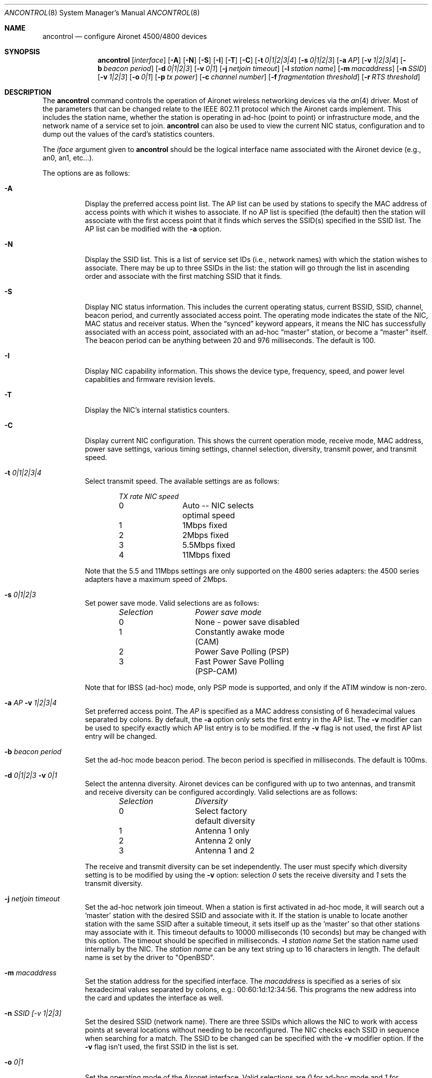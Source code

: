 .\"	$OpenBSD: ancontrol.8,v 1.5 2000/08/17 21:57:38 deraadt Exp $
.\"
.\" Copyright (c) 1997, 1998, 1999
.\"	Bill Paul <wpaul@ee.columbia.edu> All rights reserved.
.\"
.\" Redistribution and use in source and binary forms, with or without
.\" modification, are permitted provided that the following conditions
.\" are met:
.\" 1. Redistributions of source code must retain the above copyright
.\"    notice, this list of conditions and the following disclaimer.
.\" 2. Redistributions in binary form must reproduce the above copyright
.\"    notice, this list of conditions and the following disclaimer in the
.\"    documentation and/or other materials provided with the distribution.
.\" 3. All advertising materials mentioning features or use of this software
.\"    must display the following acknowledgement:
.\"	This product includes software developed by Bill Paul.
.\" 4. Neither the name of the author nor the names of any co-contributors
.\"    may be used to endorse or promote products derived from this software
.\"   without specific prior written permission.
.\"
.\" THIS SOFTWARE IS PROVIDED BY Bill Paul AND CONTRIBUTORS ``AS IS'' AND
.\" ANY EXPRESS OR IMPLIED WARRANTIES, INCLUDING, BUT NOT LIMITED TO, THE
.\" IMPLIED WARRANTIES OF MERCHANTABILITY AND FITNESS FOR A PARTICULAR PURPOSE
.\" ARE DISCLAIMED.  IN NO EVENT SHALL Bill Paul OR THE VOICES IN HIS HEAD
.\" BE LIABLE FOR ANY DIRECT, INDIRECT, INCIDENTAL, SPECIAL, EXEMPLARY, OR
.\" CONSEQUENTIAL DAMAGES (INCLUDING, BUT NOT LIMITED TO, PROCUREMENT OF
.\" SUBSTITUTE GOODS OR SERVICES; LOSS OF USE, DATA, OR PROFITS; OR BUSINESS
.\" INTERRUPTION) HOWEVER CAUSED AND ON ANY THEORY OF LIABILITY, WHETHER IN
.\" CONTRACT, STRICT LIABILITY, OR TORT (INCLUDING NEGLIGENCE OR OTHERWISE)
.\" ARISING IN ANY WAY OUT OF THE USE OF THIS SOFTWARE, EVEN IF ADVISED OF
.\" THE POSSIBILITY OF SUCH DAMAGE.
.\"
.\" $FreeBSD: src/usr.sbin/ancontrol/ancontrol.8,v 1.3 2000/03/02 14:53:33 sheldonh Exp $
.\"
.Dd September 10, 1999
.Dt ANCONTROL 8
.Os
.Sh NAME
.Nm ancontrol
.Nd configure Aironet 4500/4800 devices
.Sh SYNOPSIS
.Nm ancontrol
.Op Ar interface
.Op Fl A
.Op Fl N
.Op Fl S
.Op Fl I
.Op Fl T
.Op Fl C
.Op Fl t Ar 0|1|2|3|4
.Op Fl s Ar 0|1|2|3
.Op Fl a Ar AP
.Op Fl v Ar 1|2|3|4
.Op Fl b Ar beacon period
.Op Fl d Ar 0|1|2|3
.Op Fl v Ar 0|1
.Op Fl j Ar netjoin timeout
.Op Fl l Ar station name
.Op Fl m Ar macaddress
.Op Fl n Ar SSID
.Op Fl v Ar 1|2|3
.Op Fl o Ar 0|1
.Op Fl p Ar tx power
.Op Fl c Ar channel number
.Op Fl f Ar fragmentation threshold
.Op Fl r Ar RTS threshold
.Sh DESCRIPTION
The
.Nm
command controls the operation of Aironet wireless networking
devices via the
.Xr an 4
driver.
Most of the parameters that can be changed relate to the
IEEE 802.11 protocol which the Aironet cards implement.
This includes
the station name, whether the station is operating in ad-hoc (point
to point) or infrastructure mode, and the network name of a service
set to join.
.Nm
can also be used to view the current NIC status, configuration
and to dump out the values of the card's statistics counters.
.Pp
The
.Ar iface
argument given to
.Nm
should be the logical interface name associated with the Aironet
device (e.g., an0, an1, etc...).
.Pp
The options are as follows:
.Bl -tag -width Ds
.It Fl A
Display the preferred access point list.
The AP list can be used by
stations to specify the MAC address of access points with which it
wishes to associate.
If no AP list is specified (the default) then
the station will associate with the first access point that it finds
which serves the SSID(s) specified in the SSID list.
The AP list can
be modified with the
.Fl a
option.
.It Fl N
Display the SSID list.
This is a list of service set IDs (i.e., network names)
with which the station wishes to associate.
There may be up to three SSIDs
in the list: the station will go through the list in ascending order and
associate with the first matching SSID that it finds.
.It Fl S
Display NIC status information.
This includes the current operating
status, current BSSID, SSID, channel, beacon period, and currently
associated access point.
The operating mode indicates the state of
the NIC, MAC status and receiver status.
When the
.Dq synced
keyword appears, it means the NIC has successfully associated with an access
point, associated with an ad-hoc
.Dq master
station, or become a
.Dq master
itself.
The beacon period can be anything between 20 and 976 milliseconds.
The default is 100.
.It Fl I
Display NIC capability information.
This shows the device type,
frequency, speed, and power level capablities and firmware revision levels.
.It Fl T
Display the NIC's internal statistics counters.
.It Fl C
Display current NIC configuration.
This shows the current operation mode,
receive mode, MAC address, power save settings, various timing settings,
channel selection, diversity, transmit power, and transmit speed.
.It Fl t Ar 0|1|2|3|4
Select transmit speed.
The available settings are as follows:
.Bd -filled -offset indent
.Bl -column "TX rate " "NIC speed "
.Em "TX rate	NIC speed"
0	Auto -- NIC selects optimal speed
1	1Mbps fixed
2	2Mbps fixed
3	5.5Mbps fixed
4	11Mbps fixed
.El
.Ed
.Pp
Note that the 5.5 and 11Mbps settings are only supported on the 4800
series adapters: the 4500 series adapters have a maximum speed of 2Mbps.
.It Fl s Ar 0|1|2|3
Set power save mode.
Valid selections are as follows:
.Bd -filled -offset indent
.Bl -column "Selection " "Power save mode "
.Em "Selection	Power save mode"
0	None - power save disabled
1	Constantly awake mode (CAM)
2	Power Save Polling (PSP)
3	Fast Power Save Polling (PSP-CAM)
.El
.Ed
.Pp
Note that for IBSS (ad-hoc) mode, only PSP mode is supported, and only
if the ATIM window is non-zero.
.It Fl a Ar AP Fl v Ar "1|2|3|4
Set preferred access point.
The
.Ar AP
is specified as a MAC address consisting of 6 hexadecimal values
separated by colons.
By default, the
.Fl a
option only sets the first entry in the AP list.
The
.Fl v
modifier can be used to specify exactly which AP list entry is to be
modified.
If the
.Fl v
flag is not used, the first AP list entry will be changed.
.It Fl b Ar beacon period
Set the ad-hoc mode beacon period.
The becon period is specified in
milliseconds.
The default is 100ms.
.It Fl d Ar 0|1|2|3 Fl v Ar "0|1"
Select the antenna diversity.
Aironet devices can be configured with up
to two antennas, and transmit and receive diversity can be configured
accordingly.
Valid selections are as follows:
.Bd -filled -offset indent
.Bl -column "Selection " "Diversity "
.Em "Selection	Diversity"
0	Select factory default diversity
1	Antenna 1 only
2	Antenna 2 only
3	Antenna 1 and 2
.El
.Ed
.Pp
The receive and transmit diversity can be set independently.
The user
must specify which diversity setting is to be modified by using the
.Fl v
option: selection
.Ar 0
sets the receive diversity and
.Ar 1
sets the transmit diversity.
.It Fl j Ar netjoin timeout
Set the ad-hoc network join timeout.
When a station is first activated
in ad-hoc mode, it will search out a 'master' station with the desired
SSID and associate with it.
If the station is unable to locate another
station with the same SSID after a suitable timeout, it sets itself up
as the 'master' so that other stations may associate with it.
This
timeout defaults to 10000 milliseconds (10 seconds) but may be changed
with this option.
The timeout should be specified in milliseconds.
.Fl l Ar station name
Set the station name used internally by the NIC.
The
.Ar station name
can be any text string up to 16 characters in length.
The default name
is set by the driver to
.Qq OpenBSD .
.It Fl m Ar macaddress
Set the station address for the specified interface.
The
.Ar macaddress
is specified as a series of six hexadecimal values separated by colons,
e.g.: 00:60:1d:12:34:56.
This programs the new address into the card
and updates the interface as well.
.It Fl n Ar SSID "[-v 1|2|3]"
Set the desired SSID (network name).
There are three SSIDs which allows
the NIC to work with access points at several locations without needing
to be reconfigured.
The NIC checks each SSID in sequence when searching
for a match.
The SSID to be changed can be specified with the
.Fl v
modifier option.
If the
.Fl v
flag isn't used, the first SSID in the list is set.
.It Fl o Ar 0|1
Set the operating mode of the Aironet interface.
Valid selections are
.Ar 0
for ad-hoc mode and
.Ar 1
for infrastructure mode.
The default driver setting is for ad-hoc
mode.
.It Fl p Ar tx power
Set the transmit power level in milliwatts.
Valid power settings
vary depending on the actual NIC and can be viewed by dumping the
device capabilities with the
.Fl I
flag.
Typical values are 1, 5, 20, 50, and 100mW.
Selecting 0 sets
the factory default.
.It Fl c Ar channel
Set the radio frequency of a given interface.
The
.Ar frequency
should be specified as a channel ID as shown in the table below.
The
list of available frequencies is dependent on radio regulations specified
by regional authorities.
Recognized regulatory authorities include
the FCC (United States), ETSI (Europe), France, and Japan.
Frequencies
in the table are specified in Mhz.
.Bd -filled -offset indent
.Bl -column "Channel ID " "FCC " "ETSI " "France " "Japan "
.Em "Channel ID	FCC	ETSI	France	Japan"
1	2412	2412	-	-
2	2417	2417	-	-
3	2422	2422	-	-
4	2427	2427	-	-
5	2432	2432	-	-
6	2437	2437	-	-
7	2442	2442	-	-
8	2447	2447	-	-
9	2452	2452	-	-
10	2457	2457	2457	-
11	2462	2462	2462	-
12	-	2467	2467	-
13	-	2472	2472	-
14	-	-	-	2484
.El
.Ed
.Pp
If an illegal channel is specified, the
NIC will revert to its default channel.
For NICs sold in the United States
and Europe, the default channel is 3.
For NICs sold in France, the default channel is 11.
For NICs sold in Japan, the only available channel is 14.
Note that two stations must be set to the same channel in order to
communicate.
.It Fl f Ar fragmentation threshold
Set the fragmentation threshold in bytes.
This threshold controls the
point at which outgoing packets will be split into multiple fragments.
If a single fragment is not sent successfully, only that fragment will
need to be retransmitted instead of the whole packet.
The fragmentation
threshold can be anything from 64 to 2312 bytes.
The default is 2312.
.It Fl r Ar RTS threshold
Set the RTS/CTS threshold for a given interface.
This controls the
number of bytes used for the RTS/CTS handhake boundary.
The
.Ar RTS threshold
can be any value between 0 and 2312.
The default is 2312.
.It Fl h
Prints a list of available options and sample usage.
.El
.Sh SEE ALSO
.Xr an 4 ,
.Xr wi 4 ,
.Xr wicontrol 4 ,
.Xr hostname.if 8 ,
.Xr ifconfig 8
.Sh AUTHORS
The
.Nm
command was written by Bill Paul <wpaul@ee.columbia.edu> and ported to
.Ox
by Michael Shalayeff <mickey@openbsd.org> .
.Sh HISTORY
The
.Nm
command first appeared in
.Fx 3.0
and
.Ox 2.7 .
.Sh BUGS
The statistics counters do not seem to show the amount of transmit
and received frames as increasing.
This is likely due to the fact that
the
.Xr an 4
driver uses unmodified packet mode instead of letting the NIC perform
802.11/Ethernet encapsulation itself.
.Pp
Setting the channel does not seem to have any effect.
